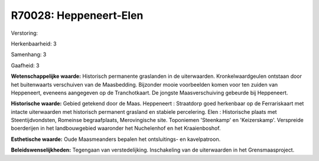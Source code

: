 R70028: Heppeneert-Elen
=======================

Verstoring:

Herkenbaarheid: 3

Samenhang: 3

Gaafheid: 3

**Wetenschappelijke waarde:**
Historisch permanente graslanden in de uiterwaarden.
Kronkelwaardgeulen ontstaan door het buitenwaarts verschuiven van de
Maasbedding. Bijzonder mooie voorbeelden komen voor ten zuiden van
Heppeneert, eveneens aangegeven op de Tranchotkaart. De jongste
Maasverschuiving gebeurde bij Heppeneert.

**Historische waarde:**
Gebied getekend door de Maas. Heppeneert : Straatdorp goed herkenbaar
op de Ferrariskaart met intacte uiterwaarden met historisch permanent
grasland en stabiele percelering. Elen : Historische plaats met
Steentijdvondsten, Romeinse begraafplaats, Merovingische site.
Toponiemen 'Steenkamp' en 'Keizerskamp'. Verspreide boerderijen in het
landbouwgebied waaronder het Nuchelenhof en het Kraaienboshof.

**Esthetische waarde:**
Oude Maasmeanders bepalen het ontsluitings- en kavelpatroon.



**Beleidswenselijkheden:**
Tegengaan van verstedelijking. Inschakeling van de uiterwaarden in
het Grensmaasproject.
